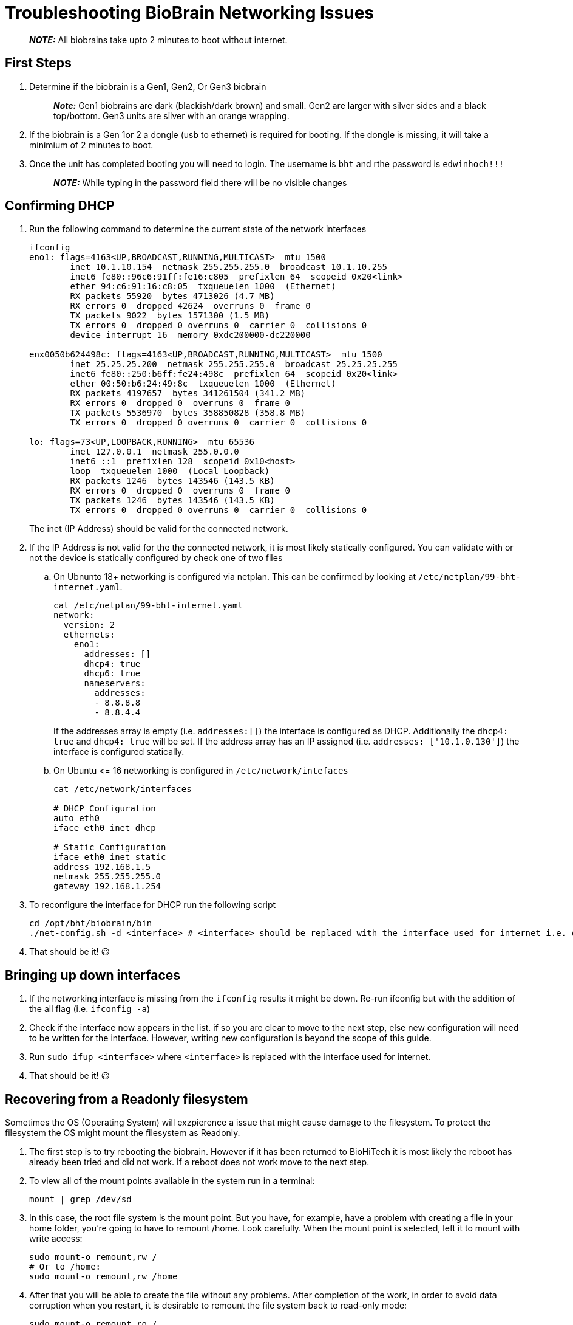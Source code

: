 = Troubleshooting BioBrain Networking Issues

____
*_NOTE:_* All biobrains take upto 2 minutes to boot without internet.
____

== First Steps

. Determine if the biobrain is a Gen1, Gen2, Or Gen3 biobrain
+
____
*_Note:_* Gen1 biobrains are dark (blackish/dark brown) and small. Gen2 are larger with silver sides and a black top/bottom. Gen3 units are silver with an orange wrapping.
____

. If the biobrain is a Gen 1or 2 a dongle (usb to ethernet) is required for booting. If the dongle is missing, it will take a minimium of 2 minutes to boot.
. Once the unit has completed booting you will need to login. The username is `bht` and rthe password is `edwinhoch!!!`
+
____
*_NOTE:_* While typing in the password field there will be no visible changes
____

== Confirming DHCP

. Run the following command to determine the current state of the network interfaces
+
[source,shell]
----
ifconfig
eno1: flags=4163<UP,BROADCAST,RUNNING,MULTICAST>  mtu 1500
        inet 10.1.10.154  netmask 255.255.255.0  broadcast 10.1.10.255
        inet6 fe80::96c6:91ff:fe16:c805  prefixlen 64  scopeid 0x20<link>
        ether 94:c6:91:16:c8:05  txqueuelen 1000  (Ethernet)
        RX packets 55920  bytes 4713026 (4.7 MB)
        RX errors 0  dropped 42624  overruns 0  frame 0
        TX packets 9022  bytes 1571300 (1.5 MB)
        TX errors 0  dropped 0 overruns 0  carrier 0  collisions 0
        device interrupt 16  memory 0xdc200000-dc220000

enx0050b624498c: flags=4163<UP,BROADCAST,RUNNING,MULTICAST>  mtu 1500
        inet 25.25.25.200  netmask 255.255.255.0  broadcast 25.25.25.255
        inet6 fe80::250:b6ff:fe24:498c  prefixlen 64  scopeid 0x20<link>
        ether 00:50:b6:24:49:8c  txqueuelen 1000  (Ethernet)
        RX packets 4197657  bytes 341261504 (341.2 MB)
        RX errors 0  dropped 0  overruns 0  frame 0
        TX packets 5536970  bytes 358850828 (358.8 MB)
        TX errors 0  dropped 0 overruns 0  carrier 0  collisions 0

lo: flags=73<UP,LOOPBACK,RUNNING>  mtu 65536
        inet 127.0.0.1  netmask 255.0.0.0
        inet6 ::1  prefixlen 128  scopeid 0x10<host>
        loop  txqueuelen 1000  (Local Loopback)
        RX packets 1246  bytes 143546 (143.5 KB)
        RX errors 0  dropped 0  overruns 0  frame 0
        TX packets 1246  bytes 143546 (143.5 KB)
        TX errors 0  dropped 0 overruns 0  carrier 0  collisions 0
----
+
The inet (IP Address) should be valid for the connected network.

. If the IP Address is not valid for the the connected network, it is most likely statically configured. You can validate with or not the device is statically configured by check one of two files
 .. On Ubnunto 18+ networking is configured via netplan. This can be confirmed by looking at `/etc/netplan/99-bht-internet.yaml`.
+
[source,bash]
----
cat /etc/netplan/99-bht-internet.yaml
network:
  version: 2
  ethernets:
    eno1:
      addresses: []
      dhcp4: true
      dhcp6: true
      nameservers:
        addresses:
        - 8.8.8.8
        - 8.8.4.4
----
+
If the addresses array is empty (i.e. `addresses:[]`) the interface is configured as DHCP. Additionally the `dhcp4: true` and `dhcp4: true` will be set. If the address array has an IP assigned (i.e. `addresses: ['10.1.0.130']`) the interface is configured statically.

 .. On Ubuntu \<= 16 networking is configured in `/etc/network/intefaces`
+
[source,bash]
----
cat /etc/network/interfaces

# DHCP Configuration
auto eth0
iface eth0 inet dhcp

# Static Configuration
iface eth0 inet static
address 192.168.1.5
netmask 255.255.255.0
gateway 192.168.1.254
----
. To reconfigure the interface for DHCP run the following script
+
[source,shell]
----
cd /opt/bht/biobrain/bin
./net-config.sh -d <interface> # <interface> should be replaced with the interface used for internet i.e. eth0 or p2p1
----

. That should be it! 😃

== Bringing up down interfaces

. If the networking interface is missing from the `ifconfig` results it might be down. Re-run ifconfig but with the addition of the all flag (i.e. `ifconfig -a`)
. Check if the interface now appears in the list. if so you are clear to move to the next step, else new configuration will need to be written for the interface. However, writing new configuration is beyond the scope of this guide.
. Run `sudo ifup <interface>` where `<interface>` is replaced with the interface used for internet.
. That should be it! 😃

== Recovering from a Readonly filesystem

Sometimes the OS (Operating System) will exzpierence a issue that might cause damage to the filesystem. To protect the filesystem the OS might mount the filesystem as Readonly.

. The first step is to try rebooting the biobrain. However if it has been returned to BioHiTech it is most likely the reboot has already been tried and did not work. If a reboot does not work move to the next step.
. To view all of the mount points available in the system run in a terminal:
+
[source,shell]
----
mount | grep /dev/sd
----

. In this case, the root file system is the mount point. But you have, for example, have a problem with creating a file in your home folder, you're going to have to remount /home. Look carefully. When the mount point is selected, left it to mount with write access:
+
[source,shell]
----
sudo mount-o remount,rw /
# Or to /home:
sudo mount-o remount,rw /home
----

. After that you will be able to create the file without any problems. After completion of the work, in order to avoid data corruption when you restart, it is desirable to remount the file system back to read-only mode:
+
[source,shell]
----
sudo mount-o remount,ro /
----

. That should be it! 😃

== When all else fails, REINSTALL

. Reinstall the OS the normal way
. Celebrate🎉
